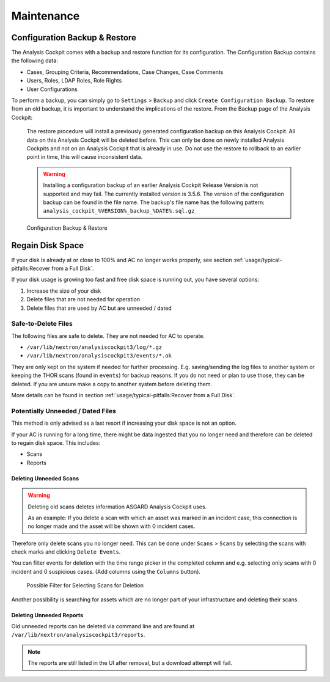 Maintenance
===========

Configuration Backup & Restore
------------------------------

The Analysis Cockpit comes with a backup and restore function
for its configuration. The Configuration Backup contains the
following data:

- Cases, Grouping Criteria, Recommendations, Case Changes, Case Comments
- Users, Roles, LDAP Roles, Role Rights
- User Configurations

To perform a backup, you can simply go to ``Settings`` > ``Backup``
and click ``Create Configuration Backup``. To restore from an old backup,
it is important to understand the implications of the restore. From the
Backup page of the Analysis Cockpit:

    The restore procedure will install a previously generated configuration
    backup on this Analysis Cockpit. All data on this Analysis Cockpit will
    be deleted before. This can only be done on newly installed Analysis Cockpits
    and not on an Analysis Cockpit that is already in use. Do not use the restore
    to rollback to an earlier point in time, this will cause inconsistent data.

    .. warning::
        Installing a configuration backup of an earlier Analysis Cockpit Release
        Version is not supported and may fail. The currently installed version is
        3.5.6. The version of the configuration backup can be found in the file name.
        The backup's file name has the following pattern: ``analysis_cockpit_%VERSION%_backup_%DATE%.sql.gz``

.. figure:: ../images/cockpit_backup-and-restore.png
   :alt: Configuration Backup & Restore

   Configuration Backup & Restore

Regain Disk Space
-----------------

If your disk is already at or close to 100% and AC no longer works properly, see section
:ref:`usage/typical-pitfalls:Recover from a Full Disk`.

If your disk usage is growing too fast and free disk space is running out, you have several options:

1. Increase the size of your disk
2. Delete files that are not needed for operation
3. Delete files that are used by AC but are unneeded / dated

Safe-to-Delete Files
^^^^^^^^^^^^^^^^^^^^

The following files are safe to delete. They are not needed for AC
to operate.

- ``/var/lib/nextron/analysiscockpit3/log/*.gz``
- ``/var/lib/nextron/analysiscockpit3/events/*.ok``

They are only kept on the system if needed for further processing.
E.g. saving/sending the log files to another system or keeping the
THOR scans (found in ``events``) for backup reasons. If you do
not need or plan to use those, they can be deleted. If you are unsure
make a copy to another system before deleting them.

More details can be found in section
:ref:`usage/typical-pitfalls:Recover from a Full Disk`.

Potentially Unneeded / Dated Files
^^^^^^^^^^^^^^^^^^^^^^^^^^^^^^^^^^^

This method is only advised as a last resort if increasing your disk space is not an option.

If your AC is running for a long time, there might be data ingested that you
no longer need and therefore can be deleted to regain disk space. This includes:

- Scans
- Reports

Deleting Unneeded Scans
~~~~~~~~~~~~~~~~~~~~~~~

.. warning::
    
    Deleting old scans deletes information ASGARD Analysis Cockpit uses.

    As an example: If you delete a scan with which an asset was marked
    in an incident case, this connection is no longer made and the asset
    will be shown with 0 incident cases.

Therefore only delete scans you no longer need. This can be done under
``Scans`` > ``Scans`` by selecting the scans with check marks and 
clicking ``Delete Events``.

You can filter events for deletion with the time range picker in the
completed column and e.g. selecting only scans with 0 incident and 
0 suspicious cases. (Add columns using the ``Columns`` button). 

.. figure:: ../images/cockpit_delete_old_scans.png
   :alt: Delete Old Scans

   Possible Filter for Selecting Scans for Deletion

Another possibility is searching for assets which are no longer
part of your infrastructure and deleting their scans.


Deleting Unneeded Reports
~~~~~~~~~~~~~~~~~~~~~~~~~

Old unneeded reports can be deleted via command line and are
found at ``/var/lib/nextron/analysiscockpit3/reports``.

.. note::
   The reports are still listed in the UI after removal,
   but a download attempt will fail.
